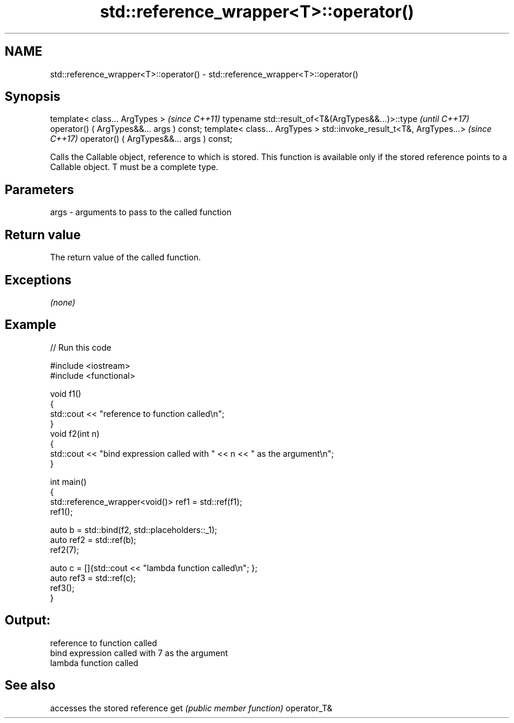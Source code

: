 .TH std::reference_wrapper<T>::operator() 3 "2020.03.24" "http://cppreference.com" "C++ Standard Libary"
.SH NAME
std::reference_wrapper<T>::operator() \- std::reference_wrapper<T>::operator()

.SH Synopsis

template< class... ArgTypes >                     \fI(since C++11)\fP
typename std::result_of<T&(ArgTypes&&...)>::type  \fI(until C++17)\fP
operator() ( ArgTypes&&... args ) const;
template< class... ArgTypes >
std::invoke_result_t<T&, ArgTypes...>             \fI(since C++17)\fP
operator() ( ArgTypes&&... args ) const;

Calls the Callable object, reference to which is stored. This function is available only if the stored reference points to a Callable object.
T must be a complete type.

.SH Parameters


args - arguments to pass to the called function


.SH Return value

The return value of the called function.

.SH Exceptions

\fI(none)\fP

.SH Example


// Run this code

  #include <iostream>
  #include <functional>

  void f1()
  {
      std::cout << "reference to function called\\n";
  }
  void f2(int n)
  {
      std::cout << "bind expression called with " << n << " as the argument\\n";
  }

  int main()
  {
      std::reference_wrapper<void()> ref1 = std::ref(f1);
      ref1();

      auto b = std::bind(f2, std::placeholders::_1);
      auto ref2 = std::ref(b);
      ref2(7);

      auto c = []{std::cout << "lambda function called\\n"; };
      auto ref3 = std::ref(c);
      ref3();
  }

.SH Output:

  reference to function called
  bind expression called with 7 as the argument
  lambda function called


.SH See also


            accesses the stored reference
get         \fI(public member function)\fP
operator_T&




